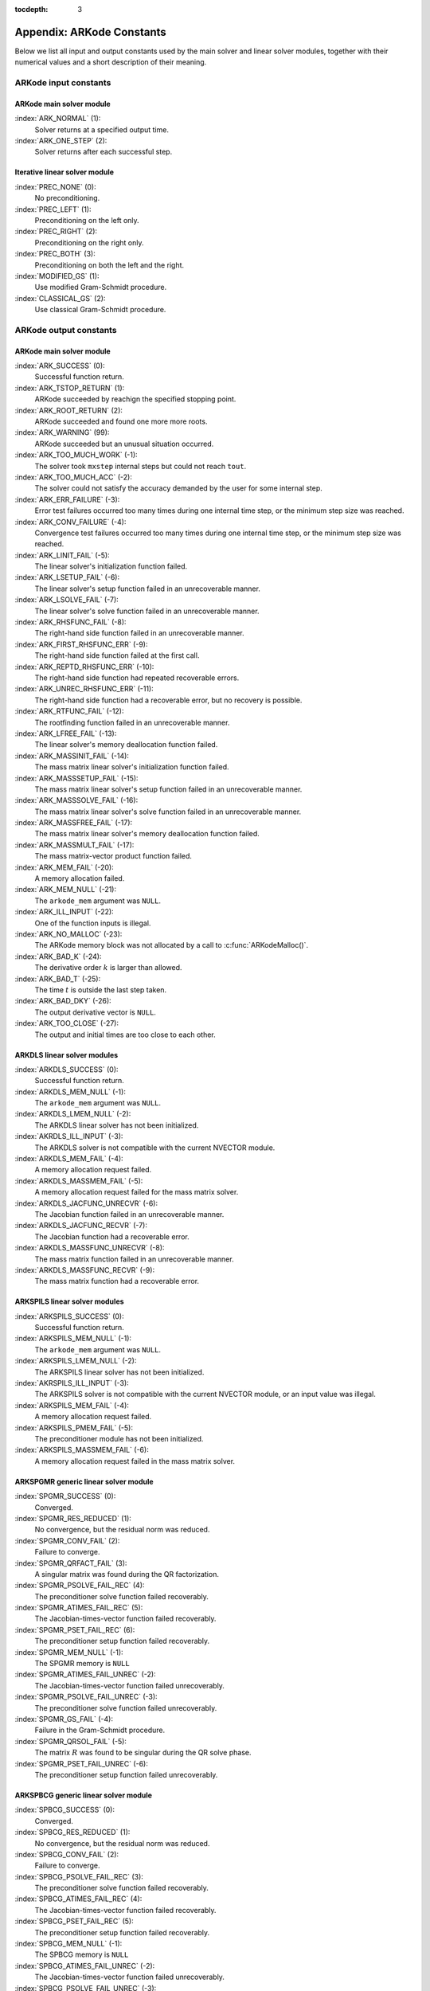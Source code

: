 ..
   Programmer(s): Daniel R. Reynolds @ SMU
   ----------------------------------------------------------------
   Copyright (c) 2013, Southern Methodist University.
   All rights reserved.
   For details, see the LICENSE file.
   ----------------------------------------------------------------

:tocdepth: 3

.. _Constants:

===========================
Appendix: ARKode Constants
===========================

Below we list all input and output constants used by the main solver
and linear solver modules, together with their numerical values and a
short description of their meaning. 


ARKode input constants
==========================

ARKode main solver module
^^^^^^^^^^^^^^^^^^^^^^^^^^

:index:`ARK_NORMAL` (1): 
   Solver returns at a specified output time.

:index:`ARK_ONE_STEP`  (2): 
   Solver returns after each successful step.


Iterative linear solver module
^^^^^^^^^^^^^^^^^^^^^^^^^^^^^^^^^^

:index:`PREC_NONE`  (0): 
   No preconditioning.

:index:`PREC_LEFT`  (1): 
   Preconditioning on the left only.

:index:`PREC_RIGHT`  (2): 
   Preconditioning on the right only.

:index:`PREC_BOTH`  (3): 
   Preconditioning on both the left and the right.

:index:`MODIFIED_GS`  (1): 
   Use modified Gram-Schmidt procedure.

:index:`CLASSICAL_GS`  (2): 
   Use classical Gram-Schmidt procedure.




ARKode output constants
==========================

ARKode main solver module
^^^^^^^^^^^^^^^^^^^^^^^^^^^^^^^^^^

:index:`ARK_SUCCESS`  (0): 
   Successful function return.

:index:`ARK_TSTOP_RETURN`  (1): 
   ARKode succeeded by reachign the specified
   stopping point.

:index:`ARK_ROOT_RETURN`  (2): 
   ARKode succeeded and found one more more roots.

:index:`ARK_WARNING`  (99): 
   ARKode succeeded but an unusual situation occurred.

:index:`ARK_TOO_MUCH_WORK`  (-1): 
   The solver took ``mxstep`` internal steps
   but could not reach ``tout``.

:index:`ARK_TOO_MUCH_ACC`  (-2): 
   The solver could not satisfy the accuracy
   demanded by the user for some internal step.

:index:`ARK_ERR_FAILURE`  (-3): 
   Error test failures occurred too many times
   during one internal time step, or the minimum step size was
   reached. 

:index:`ARK_CONV_FAILURE`  (-4): 
   Convergence test failures occurred too many
   times during one internal time step, or the minimum step size was
   reached. 

:index:`ARK_LINIT_FAIL`  (-5): 
   The linear solver's initialization function failed.

:index:`ARK_LSETUP_FAIL`  (-6): 
   The linear solver's setup function failed in
   an unrecoverable manner.

:index:`ARK_LSOLVE_FAIL`  (-7): 
   The linear solver's solve function failed in 
   an unrecoverable manner.

:index:`ARK_RHSFUNC_FAIL`  (-8): 
   The right-hand side function failed in an
   unrecoverable manner.

:index:`ARK_FIRST_RHSFUNC_ERR`  (-9): 
   The right-hand side function failed 
   at the first call.

:index:`ARK_REPTD_RHSFUNC_ERR`  (-10): 
   The right-hand side function had 
   repeated recoverable errors.

:index:`ARK_UNREC_RHSFUNC_ERR`  (-11): 
   The right-hand side function had a
   recoverable error, but no recovery is possible.

:index:`ARK_RTFUNC_FAIL`  (-12): 
   The rootfinding function failed in an
   unrecoverable manner.

:index:`ARK_LFREE_FAIL`  (-13): 
   The linear solver's memory deallocation function failed.

:index:`ARK_MASSINIT_FAIL`  (-14): 
   The mass matrix linear solver's initialization function failed.

:index:`ARK_MASSSETUP_FAIL`  (-15): 
   The mass matrix linear solver's setup function failed in
   an unrecoverable manner.

:index:`ARK_MASSSOLVE_FAIL`  (-16): 
   The mass matrix linear solver's solve function failed in 
   an unrecoverable manner.

:index:`ARK_MASSFREE_FAIL`  (-17): 
   The mass matrix linear solver's memory deallocation function failed.

:index:`ARK_MASSMULT_FAIL`  (-17): 
   The mass matrix-vector product function failed.

:index:`ARK_MEM_FAIL`  (-20): 
   A memory allocation failed.

:index:`ARK_MEM_NULL`  (-21): 
   The ``arkode_mem`` argument was ``NULL``.

:index:`ARK_ILL_INPUT`  (-22): 
   One of the function inputs is illegal.

:index:`ARK_NO_MALLOC`  (-23): 
   The ARKode memory block was not allocated by 
   a call to :c:func:`ARKodeMalloc()`.

:index:`ARK_BAD_K`  (-24): 
   The derivative order :math:`k` is larger than allowed.

:index:`ARK_BAD_T`  (-25): 
   The time :math:`t` is outside the last step taken.

:index:`ARK_BAD_DKY`  (-26): 
   The output derivative vector is ``NULL``.

:index:`ARK_TOO_CLOSE`  (-27): 
   The output and initial times are too close to 
   each other.


ARKDLS linear solver modules
^^^^^^^^^^^^^^^^^^^^^^^^^^^^^^^^^^

:index:`ARKDLS_SUCCESS`  (0): 
   Successful function return.

:index:`ARKDLS_MEM_NULL`  (-1): 
   The ``arkode_mem`` argument was ``NULL``.

:index:`ARKDLS_LMEM_NULL`  (-2): 
   The ARKDLS linear solver has not been initialized.

:index:`AKRDLS_ILL_INPUT`  (-3): 
   The ARKDLS solver is not compatible with
   the current NVECTOR module.

:index:`ARKDLS_MEM_FAIL`  (-4): 
   A memory allocation request failed.

:index:`ARKDLS_MASSMEM_FAIL`  (-5): 
   A memory allocation request failed for the mass matrix solver.

:index:`ARKDLS_JACFUNC_UNRECVR`  (-6): 
   The Jacobian function failed in an
   unrecoverable manner.

:index:`ARKDLS_JACFUNC_RECVR`  (-7): 
   The Jacobian function had a recoverable error.

:index:`ARKDLS_MASSFUNC_UNRECVR`  (-8): 
   The mass matrix function failed in an
   unrecoverable manner.

:index:`ARKDLS_MASSFUNC_RECVR`  (-9): 
   The mass matrix function had a recoverable error.



ARKSPILS linear solver modules
^^^^^^^^^^^^^^^^^^^^^^^^^^^^^^^^^^

:index:`ARKSPILS_SUCCESS`  (0): 
   Successful function return.

:index:`ARKSPILS_MEM_NULL`  (-1): 
   The ``arkode_mem`` argument was ``NULL``.

:index:`ARKSPILS_LMEM_NULL`  (-2): 
   The ARKSPILS linear solver has not been initialized.

:index:`AKRSPILS_ILL_INPUT`  (-3): 
   The ARKSPILS solver is not compatible with
   the current NVECTOR module, or an input value was illegal.

:index:`ARKSPILS_MEM_FAIL`  (-4): 
   A memory allocation request failed.

:index:`ARKSPILS_PMEM_FAIL`  (-5): 
   The preconditioner module has not been initialized.

:index:`ARKSPILS_MASSMEM_FAIL`  (-6): 
   A memory allocation request failed in the mass matrix solver.



ARKSPGMR generic linear solver module
^^^^^^^^^^^^^^^^^^^^^^^^^^^^^^^^^^^^^^^^^^^^^


:index:`SPGMR_SUCCESS`  (0): 
   Converged.

:index:`SPGMR_RES_REDUCED`  (1): 
   No convergence, but the residual norm was
   reduced. 

:index:`SPGMR_CONV_FAIL`  (2): 
   Failure to converge.

:index:`SPGMR_QRFACT_FAIL`  (3): 
   A singular matrix was found during the 
   QR factorization.

:index:`SPGMR_PSOLVE_FAIL_REC`  (4): 
   The preconditioner solve function 
   failed recoverably.

:index:`SPGMR_ATIMES_FAIL_REC`  (5): 
   The Jacobian-times-vector function 
   failed recoverably.

:index:`SPGMR_PSET_FAIL_REC`  (6): 
   The preconditioner setup function failed 
   recoverably.

:index:`SPGMR_MEM_NULL`  (-1): 
   The SPGMR memory is ``NULL``

:index:`SPGMR_ATIMES_FAIL_UNREC`  (-2): 
   The Jacobian-times-vector function
   failed unrecoverably.

:index:`SPGMR_PSOLVE_FAIL_UNREC`  (-3): 
   The preconditioner solve function 
   failed unrecoverably.

:index:`SPGMR_GS_FAIL`  (-4): 
   Failure in the Gram-Schmidt procedure.

:index:`SPGMR_QRSOL_FAIL`  (-5): 
   The matrix :MATH:`R` was found to be
   singular during the QR solve phase.

:index:`SPGMR_PSET_FAIL_UNREC`  (-6): 
   The preconditioner setup function 
   failed unrecoverably.



ARKSPBCG generic linear solver module
^^^^^^^^^^^^^^^^^^^^^^^^^^^^^^^^^^^^^^^^^^^^

:index:`SPBCG_SUCCESS`  (0): 
   Converged.

:index:`SPBCG_RES_REDUCED`  (1): 
   No convergence, but the residual norm 
   was reduced.

:index:`SPBCG_CONV_FAIL`  (2): 
   Failure to converge.

:index:`SPBCG_PSOLVE_FAIL_REC`  (3): 
   The preconditioner solve function 
   failed recoverably.

:index:`SPBCG_ATIMES_FAIL_REC`  (4): 
   The Jacobian-times-vector function 
   failed recoverably.

:index:`SPBCG_PSET_FAIL_REC`  (5): 
   The preconditioner setup function 
   failed recoverably.

:index:`SPBCG_MEM_NULL`  (-1): 
   The SPBCG memory is ``NULL``

:index:`SPBCG_ATIMES_FAIL_UNREC`  (-2): 
   The Jacobian-times-vector function 
   failed unrecoverably.

:index:`SPBCG_PSOLVE_FAIL_UNREC`  (-3): 
   The preconditioner solve function 
   failed unrecoverably.

:index:`SPBCG_PSET_FAIL_UNREC`  (-4): 
   The preconditioner setup function 
   failed unrecoverably.



ARKSPTFQMR generic linear solver module
^^^^^^^^^^^^^^^^^^^^^^^^^^^^^^^^^^^^^^^^^^^^

:index:`SPTFQMR_SUCCESS`  (0): 
   Converged.

:index:`SPTFQMR_RES_REDUCED`  (1): 
   No convergence, but the residual norm 
   was reduced.

:index:`SPTFQMR_CONV_FAIL`  (2): 
   Failure to converge.

:index:`SPTFQMR_PSOLVE_FAIL_REC`  (3): 
   The preconditioner solve function 
   failed recoverably.

:index:`SPTFQMR_ATIMES_FAIL_REC`  (4): 
   The Jacobian-times-vector function 
   failed recoverably.

:index:`SPTFQMR_PSET_FAIL_REC`  (5): 
   The preconditioner setup function 
   failed recoverably.

:index:`SPTFQMR_MEM_NULL`  (-1): 
   The SPTFQMR memory is ``NULL``

:index:`SPTFQMR_ATIMES_FAIL_UNREC`  (-2): 
   The Jacobian-times-vector 
   function failed.

:index:`SPTFQMR_PSOLVE_FAIL_UNREC`  (-3): 
   The preconditioner solve function 
   failed unrecoverably.

:index:`SPTFQMR_PSET_FAIL_UNREC`  (-4): 
   The preconditioner setup function 
   failed unrecoverably.


ARKSPFGMR generic linear solver module
^^^^^^^^^^^^^^^^^^^^^^^^^^^^^^^^^^^^^^^^^^^^^


:index:`SPFGMR_SUCCESS`  (0): 
   Converged.

:index:`SPFGMR_RES_REDUCED`  (1): 
   No convergence, but the residual norm was
   reduced. 

:index:`SPFGMR_CONV_FAIL`  (2): 
   Failure to converge.

:index:`SPFGMR_QRFACT_FAIL`  (3): 
   A singular matrix was found during the 
   QR factorization.

:index:`SPFGMR_PSOLVE_FAIL_REC`  (4): 
   The preconditioner solve function 
   failed recoverably.

:index:`SPFGMR_ATIMES_FAIL_REC`  (5): 
   The Jacobian-times-vector function 
   failed recoverably.

:index:`SPFGMR_PSET_FAIL_REC`  (6): 
   The preconditioner setup function failed 
   recoverably.

:index:`SPFGMR_MEM_NULL`  (-1): 
   The SPFGMR memory is ``NULL``

:index:`SPFGMR_ATIMES_FAIL_UNREC`  (-2): 
   The Jacobian-times-vector function
   failed unrecoverably.

:index:`SPFGMR_PSOLVE_FAIL_UNREC`  (-3): 
   The preconditioner solve function 
   failed unrecoverably.

:index:`SPFGMR_GS_FAIL`  (-4): 
   Failure in the Gram-Schmidt procedure.

:index:`SPFGMR_QRSOL_FAIL`  (-5): 
   The matrix :MATH:`R` was found to be
   singular during the QR solve phase.

:index:`SPFGMR_PSET_FAIL_UNREC`  (-6): 
   The preconditioner setup function 
   failed unrecoverably.



ARKPCG generic linear solver module
^^^^^^^^^^^^^^^^^^^^^^^^^^^^^^^^^^^^^^^^^^^^

:index:`PCG_SUCCESS`  (0): 
   Converged.

:index:`PCG_RES_REDUCED`  (1): 
   No convergence, but the residual norm 
   was reduced.

:index:`PCG_CONV_FAIL`  (2): 
   Failure to converge.

:index:`PCG_PSOLVE_FAIL_REC`  (3): 
   The preconditioner solve function 
   failed recoverably.

:index:`PCG_ATIMES_FAIL_REC`  (4): 
   The Jacobian-times-vector function 
   failed recoverably.

:index:`PCG_PSET_FAIL_REC`  (5): 
   The preconditioner setup function 
   failed recoverably.

:index:`PCG_MEM_NULL`  (-1): 
   The PCG memory is ``NULL``

:index:`PCG_ATIMES_FAIL_UNREC`  (-2): 
   The Jacobian-times-vector function 
   failed unrecoverably.

:index:`PCG_PSOLVE_FAIL_UNREC`  (-3): 
   The preconditioner solve function 
   failed unrecoverably.

:index:`PCG_PSET_FAIL_UNREC`  (-4): 
   The preconditioner setup function 
   failed unrecoverably.


